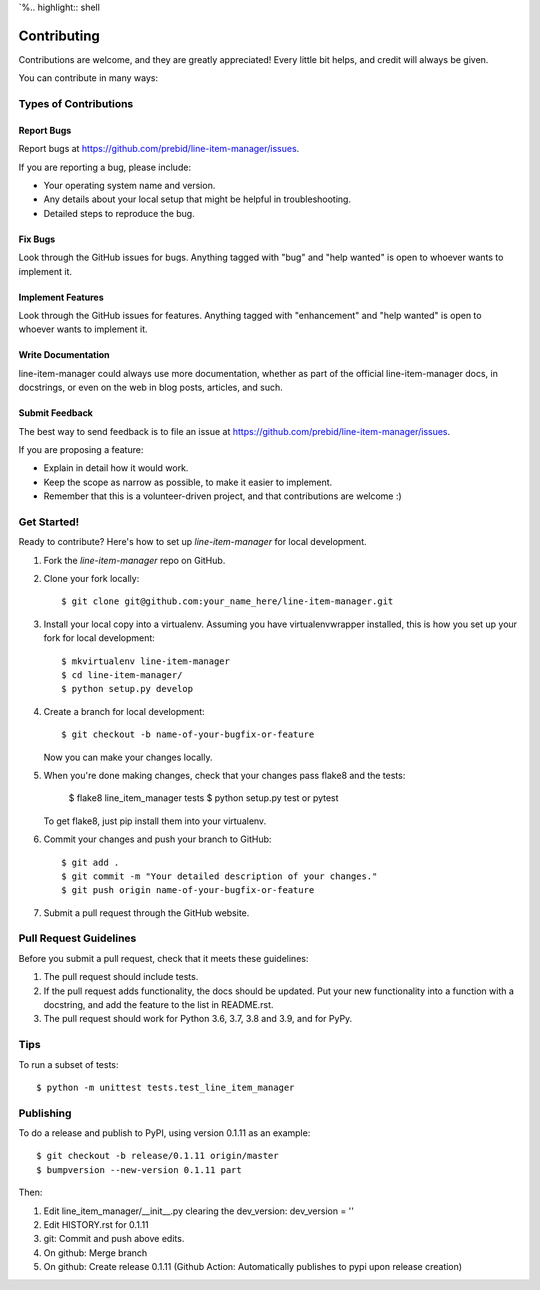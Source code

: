 `%.. highlight:: shell

============
Contributing
============

Contributions are welcome, and they are greatly appreciated! Every little bit
helps, and credit will always be given.

You can contribute in many ways:

Types of Contributions
----------------------

Report Bugs
~~~~~~~~~~~

Report bugs at https://github.com/prebid/line-item-manager/issues.

If you are reporting a bug, please include:

* Your operating system name and version.
* Any details about your local setup that might be helpful in troubleshooting.
* Detailed steps to reproduce the bug.

Fix Bugs
~~~~~~~~

Look through the GitHub issues for bugs. Anything tagged with "bug" and "help
wanted" is open to whoever wants to implement it.

Implement Features
~~~~~~~~~~~~~~~~~~

Look through the GitHub issues for features. Anything tagged with "enhancement"
and "help wanted" is open to whoever wants to implement it.

Write Documentation
~~~~~~~~~~~~~~~~~~~

line-item-manager could always use more documentation, whether as part of the
official line-item-manager docs, in docstrings, or even on the web in blog posts,
articles, and such.

Submit Feedback
~~~~~~~~~~~~~~~

The best way to send feedback is to file an issue at https://github.com/prebid/line-item-manager/issues.

If you are proposing a feature:

* Explain in detail how it would work.
* Keep the scope as narrow as possible, to make it easier to implement.
* Remember that this is a volunteer-driven project, and that contributions
  are welcome :)

Get Started!
------------

Ready to contribute? Here's how to set up `line-item-manager` for local development.

1. Fork the `line-item-manager` repo on GitHub.
2. Clone your fork locally::

    $ git clone git@github.com:your_name_here/line-item-manager.git

3. Install your local copy into a virtualenv. Assuming you have virtualenvwrapper installed, this is how you set up your fork for local development::

    $ mkvirtualenv line-item-manager
    $ cd line-item-manager/
    $ python setup.py develop

4. Create a branch for local development::

    $ git checkout -b name-of-your-bugfix-or-feature

   Now you can make your changes locally.

5. When you're done making changes, check that your changes pass flake8 and the
   tests:

    $ flake8 line_item_manager tests
    $ python setup.py test or pytest

   To get flake8, just pip install them into your virtualenv.

6. Commit your changes and push your branch to GitHub::

    $ git add .
    $ git commit -m "Your detailed description of your changes."
    $ git push origin name-of-your-bugfix-or-feature

7. Submit a pull request through the GitHub website.

Pull Request Guidelines
-----------------------

Before you submit a pull request, check that it meets these guidelines:

1. The pull request should include tests.
2. If the pull request adds functionality, the docs should be updated. Put
   your new functionality into a function with a docstring, and add the
   feature to the list in README.rst.
3. The pull request should work for Python 3.6, 3.7, 3.8 and 3.9, and for PyPy.

Tips
----

To run a subset of tests::

    $ python -m unittest tests.test_line_item_manager

Publishing
----------

To do a release and publish to PyPI, using version 0.1.11 as an example::

    $ git checkout -b release/0.1.11 origin/master
    $ bumpversion --new-version 0.1.11 part

Then:

1. Edit line_item_manager/__init__.py clearing the dev_version: dev_version = ''
2. Edit HISTORY.rst for 0.1.11
3. git: Commit and push above edits.
4. On github: Merge branch
5. On github: Create release 0.1.11 (Github Action: Automatically publishes to pypi upon release creation)
